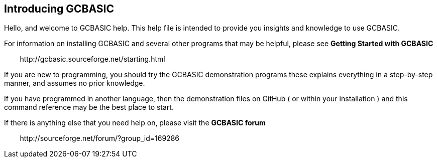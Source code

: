== Introducing GCBASIC

Hello, and welcome to GCBASIC help. This help file is intended
to provide you insights and knowledge to use GCBASIC.

For information on installing GCBASIC and several other programs that
may be helpful, please see *Getting Started with GCBASIC* 

&#160;&#160;&#160;&#160;&#160;&#160;&#160;&#160;\http://gcbasic.sourceforge.net/starting.html

If you are new to programming, you should try the GCBASIC
demonstration programs these explains everything in a step-by-step manner, and assumes
no prior knowledge.

If you have programmed in another language, then the demonstration files on GitHub ( or within your installation )
and this command reference may be the best place to start.

If there is anything else that you need help on, please visit the *GCBASIC forum*
    
&#160;&#160;&#160;&#160;&#160;&#160;&#160;&#160;\http://sourceforge.net/forum/?group_id=169286
